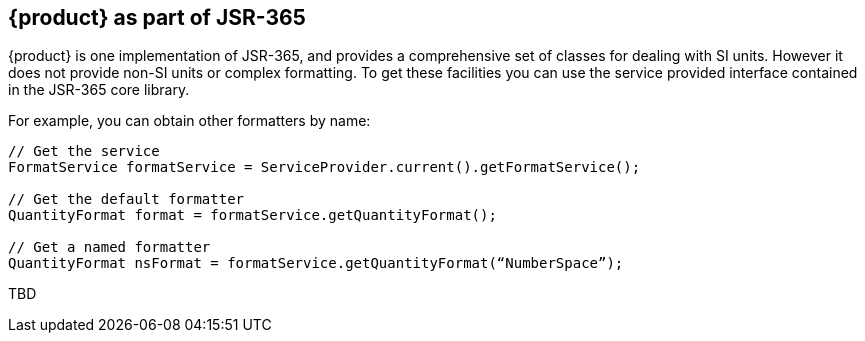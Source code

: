 
[[sect-aspartofjsr]]
== {product} as part of JSR-365

////
- I was trying to avoid all the SPI stuff and just treat {product} as a library because it seems really complex and possibly difficult to set up.
But it may be the only way to do things like use other parsers and other systems of units.
In which case it may have to be moved up to the getting started section.
////

{product} is one implementation of JSR-365, and provides a comprehensive set of classes for dealing with SI units. 
However it does not provide non-SI units or complex formatting.
To get these facilities you can use the service provided interface contained in the JSR-365 core library.

For example, you can obtain other formatters by name:

[source, java]
----
// Get the service
FormatService formatService = ServiceProvider.current().getFormatService();

// Get the default formatter
QuantityFormat format = formatService.getQuantityFormat();

// Get a named formatter
QuantityFormat nsFormat = formatService.getQuantityFormat(“NumberSpace”);
----

TBD

